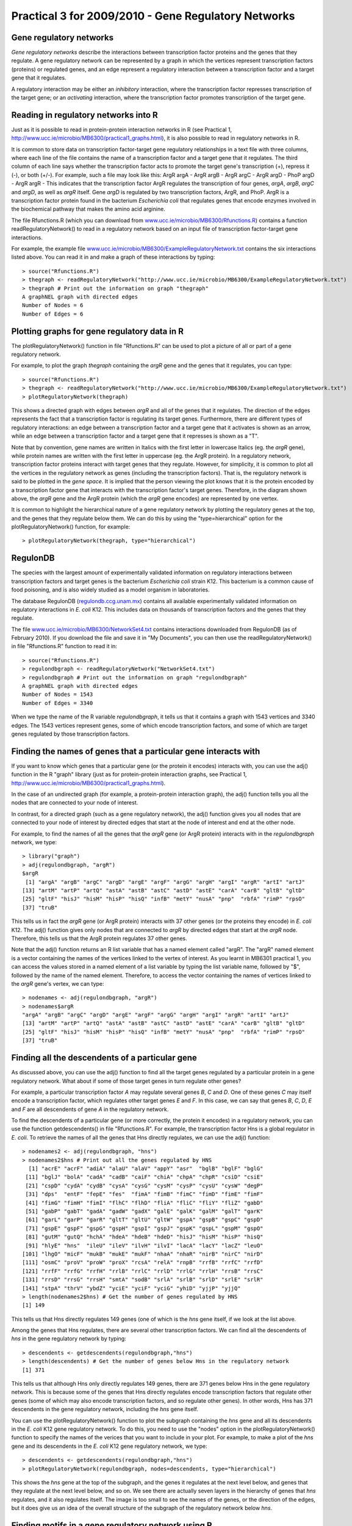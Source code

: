 Practical 3 for 2009/2010 - Gene Regulatory Networks
====================================================

.. highlight:: r

Gene regulatory networks
------------------------

*Gene regulatory networks* describe the interactions between
transcription factor proteins and the genes that they regulate. A
gene regulatory network can be represented by a graph in which the
vertices represent transcription factors (proteins) or regulated
genes, and an edge represent a regulatory interaction between a
transcription factor and a target gene that it regulates.

A regulatory interaction may be either an *inhibitory* interaction,
where the transcription factor represses transcription of the
target gene; or an *activating* interaction, where the
transcription factor promotes transcription of the target gene.

Reading in regulatory networks into R
-------------------------------------

Just as it is possible to read in protein-protein interaction
networks in R (see Practical 1,
`http://www.ucc.ie/microbio/MB6300/practical1\_graphs.html <http://www.ucc.ie/microbio/MB6300/practical1_graphs.html>`_),
it is also possible to read in regulatory networks in R.

It is common to store data on transcription factor-target gene
regulatory relationships in a text file with three columns, where
each line of the file contains the name of a transcription factor
and a target gene that it regulates. The third column of each line
says whether the transcription factor acts to promote the target
gene's transcription (+), repress it (-), or both (+/-). For
example, such a file may look like this:
ArgR argA -
ArgR argB -
ArgR argC -
ArgR argD -
PhoP argD -
ArgR argR -
This indicates that the transcription factor ArgR regulates the
transcription of four genes, *argA*, *argB*, *argC* and *argD*, as
well as *argR* itself. Gene *argD* is regulated by two
transcription factors, ArgR, and PhoP. ArgR is a transcription
factor protein found in the bacterium *Escherichia coli* that
regulates genes that encode enzymes involved in the biochemical
pathway that makes the amino acid arginine.

The file Rfunctions.R (which you can download from
`www.ucc.ie/microbio/MB6300/Rfunctions.R <http://www.ucc.ie/microbio/MB6300/Rfunctions.R>`_)
contains a function readRegulatoryNetwork() to read in a regulatory
network based on an input file of transcription factor-target gene
interactions.

For example, the example file
`www.ucc.ie/microbio/MB6300/ExampleRegulatoryNetwork.txt <http://www.ucc.ie/microbio/MB6300/ExampleRegulatoryNetwork.txt>`_
contains the six interactions listed above. You can read it in and
make a graph of these interactions by typing:

::

    > source("Rfunctions.R")
    > thegraph <- readRegulatoryNetwork("http://www.ucc.ie/microbio/MB6300/ExampleRegulatoryNetwork.txt")
    > thegraph # Print out the information on graph "thegraph"
    A graphNEL graph with directed edges
    Number of Nodes = 6 
    Number of Edges = 6 

Plotting graphs for gene regulatory data in R
---------------------------------------------

The plotRegulatoryNetwork() function in file "Rfunctions.R" can be
used to plot a picture of all or part of a gene regulatory
network.

For example, to plot the graph *thegraph* containing the *argR*
gene and the genes that it regulates, you can type:

::

    > source("Rfunctions.R")
    > thegraph <- readRegulatoryNetwork("http://www.ucc.ie/microbio/MB6300/ExampleRegulatoryNetwork.txt")
    > plotRegulatoryNetwork(thegraph)

|image0|

This shows a directed graph with edges between *argR* and all of
the genes that it regulates. The direction of the edges represents
the fact that a transcription factor is regulating its target
genes. Furthermore, there are different types of regulatory
interactions: an edge between a transcription factor and a target
gene that it activates is shown as an arrow, while an edge between
a transcription factor and a target gene that it represses is shown
as a "T".

Note that by convention, gene names are written in Italics with the
first letter in lowercase Italics (eg. the *argR* gene), while
protein names are written with the first letter in uppercase (eg.
the ArgR protein). In a regulatory network, transcription factor
proteins interact with target genes that they regulate. However,
for simplicity, it is common to plot all the vertices in the
regulatory network as genes (including the transcription factors).
That is, the regulatory network is said to be plotted in the
*gene space*. It is implied that the person viewing the plot knows
that it is the protein encoded by a transcription factor gene that
interacts with the transcription factor's target genes. Therefore,
in the diagram shown above, the *argR* gene and the ArgR protein
(which the *argR* gene encodes) are represented by one vertex.

It is common to highlight the hierarchical nature of a gene
regulatory network by plotting the regulatory genes at the top, and
the genes that they regulate below them. We can do this by using
the "type=hierarchical" option for the plotRegulatoryNetwork()
function, for example:

::

    > plotRegulatoryNetwork(thegraph, type="hierarchical")

|image1|

RegulonDB
---------

The species with the largest amount of experimentally validated
information on regulatory interactions between transcription
factors and target genes is the bacterium *Escherichia coli* strain
K12. This bacterium is a common cause of food poisoning, and is
also widely studied as a model organism in laboratories.

The database RegulonDB
(`regulondb.ccg.unam.mx <http://regulondb.ccg.unam.mx>`_) contains
all available experimentally validated information on regulatory
interactions in *E. coli* K12. This includes data on thousands of
transcription factors and the genes that they regulate.

The file
`www.ucc.ie/microbio/MB6300/NetworkSet4.txt <http://www.ucc.ie/microbio/MB6300/NetworkSet4.txt>`_
contains interactions downloaded from RegulonDB (as of February
2010). If you download the file and save it in "My Documents", you
can then use the readRegulatoryNetwork() in file "Rfunctions.R"
function to read it in:

::

    > source("Rfunctions.R")
    > regulondbgraph <- readRegulatoryNetwork("NetworkSet4.txt")
    > regulondbgraph # Print out the information on graph "regulondbgraph"
    A graphNEL graph with directed edges
    Number of Nodes = 1543 
    Number of Edges = 3340 

When we type the name of the R variable *regulondbgraph*, it tells
us that it contains a graph with 1543 vertices and 3340 edges. The
1543 vertices represent genes, some of which encode transcription
factors, and some of which are target genes regulated by those
transcription factors.

Finding the names of genes that a particular gene interacts with
----------------------------------------------------------------

If you want to know which genes that a particular gene (or the
protein it encodes) interacts with, you can use the adj() function
in the R "graph" library (just as for protein-protein interaction
graphs, see Practical 1,
`http://www.ucc.ie/microbio/MB6300/practical1\_graphs.html <http://www.ucc.ie/microbio/MB6300/practical1_graphs.html>`_).

In the case of an undirected graph (for example, a protein-protein
interaction graph), the adj() function tells you all the nodes that
are connected to your node of interest.

In contrast, for a directed graph (such as a gene regulatory
network), the adj() function gives you all nodes that are connected
to your node of interest by directed edges that start at the node
of interest and end at the other node.

For example, to find the names of all the genes that the *argR*
gene (or ArgR protein) interacts with in the *regulondbgraph*
network, we type:

::

    > library("graph")
    > adj(regulondbgraph, "argR")
    $argR
     [1] "argA" "argB" "argC" "argD" "argE" "argF" "argG" "argH" "argI" "argR" "artI" "artJ"
    [13] "artM" "artP" "artQ" "astA" "astB" "astC" "astD" "astE" "carA" "carB" "gltB" "gltD"
    [25] "gltF" "hisJ" "hisM" "hisP" "hisQ" "infB" "metY" "nusA" "pnp"  "rbfA" "rimP" "rpsO"
    [37] "truB"

This tells us in fact the *argR* gene (or ArgR protein) interacts
with 37 other genes (or the proteins they encode) in *E. coli* K12.
The adj() function gives only nodes that are connected to *argR* by
directed edges that start at the *argR* node. Therefore, this tells
us that the ArgR protein regulates 37 other genes.

Note that the adj() function returns an R list variable that has a
named element called "argR". The "argR" named element is a vector
containing the names of the vertices linked to the vertex of
interest. As you learnt in MB6301 practical 1, you can access the
values stored in a named element of a list variable by typing the
list variable name, followed by "$", followed by the name of the
named element. Therefore, to access the vector containing the names
of vertices linked to the *argR* gene's vertex, we can type:

::

    > nodenames <- adj(regulondbgraph, "argR")
    > nodenames$argR
    "argA" "argB" "argC" "argD" "argE" "argF" "argG" "argH" "argI" "argR" "artI" "artJ"
    [13] "artM" "artP" "artQ" "astA" "astB" "astC" "astD" "astE" "carA" "carB" "gltB" "gltD"
    [25] "gltF" "hisJ" "hisM" "hisP" "hisQ" "infB" "metY" "nusA" "pnp"  "rbfA" "rimP" "rpsO"
    [37] "truB"

Finding all the descendents of a particular gene
------------------------------------------------

As discussed above, you can use the adj() function to find all the
target genes regulated by a particular protein in a gene regulatory
network. What about if some of those target genes in turn regulate
other genes?

For example, a particular transcription factor *A* may regulate
several genes *B*, *C* and *D*. One of these genes *C* may itself
encode a transcription factor, which regulates other target genes
*E* and *F*. In this case, we can say that genes *B*, *C*, *D*, *E*
and *F* are all descendents of gene *A* in the regulatory network.

To find the descendents of a particular gene (or more correctly,
the protein it encodes) in a regulatory network, you can use the
function getdescendents() in file "Rfunctions.R". For example, the
transcription factor Hns is a global regulator in *E. coli*. To
retrieve the names of all the genes that Hns directly regulates, we
can use the adj() function:

::

    > nodenames2 <- adj(regulondbgraph, "hns")
    > nodenames2$hns # Print out all the genes regulated by HNS
      [1] "acrE" "acrF" "adiA" "alaU" "alaV" "appY" "asr"  "bglB" "bglF" "bglG"
     [11] "bglJ" "bolA" "cadA" "cadB" "caiF" "chiA" "chpA" "chpR" "csiD" "csiE"
     [21] "cspD" "cydA" "cydB" "cysA" "cysG" "cysM" "cysP" "cysU" "cysW" "degP"
     [31] "dps"  "entF" "fepE" "fes"  "fimA" "fimB" "fimC" "fimD" "fimE" "fimF"
     [41] "fimG" "fimH" "fimI" "flhC" "flhD" "fliA" "fliC" "fliY" "fliZ" "gabD"
     [51] "gabP" "gabT" "gadA" "gadW" "gadX" "galE" "galK" "galM" "galT" "garK"
     [61] "garL" "garP" "garR" "gltT" "gltU" "gltW" "gspA" "gspB" "gspC" "gspD"
     [71] "gspE" "gspF" "gspG" "gspH" "gspI" "gspJ" "gspK" "gspL" "gspM" "gspO"
     [81] "gutM" "gutQ" "hchA" "hdeA" "hdeB" "hdeD" "hisJ" "hisM" "hisP" "hisQ"
     [91] "hlyE" "hns"  "ileU" "ileV" "ilvH" "ilvI" "lacA" "lacY" "lacZ" "leuO"
    [101] "lhgO" "micF" "mukB" "mukE" "mukF" "nhaA" "nhaR" "nirB" "nirC" "nirD"
    [111] "osmC" "proV" "proW" "proX" "rcsA" "relA" "rnpB" "rrfB" "rrfC" "rrfD"
    [121] "rrfF" "rrfG" "rrfH" "rrlB" "rrlC" "rrlD" "rrlG" "rrlH" "rrsB" "rrsC"
    [131] "rrsD" "rrsG" "rrsH" "smtA" "sodB" "srlA" "srlB" "srlD" "srlE" "srlR"
    [141] "stpA" "thrV" "ybdZ" "yciE" "yciF" "yciG" "yhiD" "yjjP" "yjjQ"
    > length(nodenames2$hns) # Get the number of genes regulated by HNS
    [1] 149

This tells us that Hns directly regulates 149 genes (one of which
is the *hns* gene itself, if we look at the list above.

Among the genes that Hns regulates, there are several other
transcription factors. We can find all the descendents of *hns* in
the gene regulatory network by typing:

::

    > descendents <- getdescendents(regulondbgraph,"hns")
    > length(descendents) # Get the number of genes below Hns in the regulatory network
    [1] 371

This tells us that although Hns only directly regulates 149 genes,
there are 371 genes below Hns in the gene regulatory network. This
is because some of the genes that Hns directly regulates encode
transcription factors that regulate other genes (some of which may
also encode transcription factors, and so regulate other genes). In
other words, Hns has 371 descendents in the gene regulatory
network, including the *hns* gene itself.

You can use the plotRegulatoryNetwork() function to plot the
subgraph containing the *hns* gene and all its descendents in the
*E. coli* K12 gene regulatory network. To do this, you need to use
the "nodes" option in the plotRegulatoryNetwork() function to
specify the names of the verices that you want to include in your
plot. For example, to make a plot of the *hns* gene and its
descendents in the *E. coli* K12 gene regulatory network, we type:

::

    > descendents <- getdescendents(regulondbgraph,"hns")
    > plotRegulatoryNetwork(regulondbgraph, nodes=descendents, type="hierarchical")

|image2|

This shows the *hns* gene at the top of the subgraph, and the genes
it regulates at the next level below, and genes that they regulate
at the next level below, and so on. We see there are actually seven
layers in the hierarchy of genes that *hns* regulates, and it also
regulates itself. The image is too small to see the names of the
genes, or the direction of the edges, but it does give us an idea
of the overall structure of the subgraph of the regulatory network
below *hns*.

Finding motifs in a gene regulatory network using R
---------------------------------------------------

Gene regulatory networks often contain a small set of recurring
regulation patterns called *network motifs*. Network motifs are the
basic circuits of regulatory interactions from which gene
regulatory networks are built.

To identify what motifs occur in a gene regulatory network, you can
use the findnetworkmotifs() function in the "Rfunctions.R" file. As
its arguments (inputs), the function findnetworkmotifs() requires
the variable containing the graph, the size of the motifs to look
for (that is, the number of vertices in each motif), and the
minimum number of occurrences of a motif for it to be reported. At
present, findnetworkmotifs() can only look for motifs with 3 or 4
vertices.

For example, to find motifs containing 3 vertices each that occur
at least 100 times in the subgraph that contains the *hns* gene and
its descendents, you can type:

::

    > descendents <- getdescendents(regulondbgraph, "hns") 
    > length(descendents) # Find out how many descendents Hns has
    [1] 371
    > mysubgraph <- subGraph(descendents, regulondbgraph) # Get the subgraph of the hns gene and its descendents
    > mysubgraph                                          # Print out information on the subgraph
    A graphNEL graph with directed edges
    Number of Nodes = 371 
    Number of Edges = 505 
    > findnetworkmotifs(mysubgraph, 3, min=100)           # Find motifs that occur at least 100 times
    [1] "This motif occurs 19548 times:"
    Edge sequence:
              
    [0] 2 -> 1
    [1] 2 -> 0
    [1] "This motif occurs 348 times:"
    Edge sequence:
              
    [0] 0 -> 1
    [1] 2 -> 0
    [1] "This motif occurs 213 times:"
    Edge sequence:
              
    [0] 0 -> 2
    [1] 0 -> 1
    [2] 1 -> 0

This tells us that the subgraph consisting of the *hns* gene and
its descendents contains 19,548 occurrence of a motif of size 3
(ie. patterns in the subgraph that involve 3 vertices) that
contains a particular gene *gene 2* that regulates two other genes
*gene 1* and *gene 0*.

It also contains 348 occurrences of a motif of size 3 that contains
a particular gene *gene 2* that regulates a gene *gene 0*, where
*gene 0* itself regulates a third gene *gene 1*.

Furthermore, it contains 213 occurrences of a motif of size 3 of a
particular gene *gene 0* that regulates two other genes *gene 2*
and *gene 1*, where *gene 1* actually regulates *gene 0*.

Summary
-------

In this practical, you will have learnt to use the following
functions:


#. readRegulatoryNetwork() (from "Rfunctions.R") for reading in
   regulatory network data
#. plotRegulatoryNetwork() (from "Rfunctions.R") for plotting all
   or part of a regulatory network
#. adj() from the "graph" library for finding the nodes that a
   particular node is linked to in a graph
#. getdescendents() (from "Rfunctions.R") for finding the
   descendents of a gene in a gene regulatory network
#. findnetworkmotifs() (from "Rfunctions.R") for finding motifs in
   a gene regulatory network

Links and Further Reading
-------------------------

Some links are included here for further reading, which will be
especially useful if you need to use R or analyse a gene regulatory
network for your project or assignments.

For background reading on gene regulatory networks, it is
recommended to read Chapter 5 of
*Principles of Computational Cell Biology: from protein complexes to cellular networks*
by Volkhard Helms (Wiley-VCH;
`http://www.wiley-vch.de/publish/en/books/bySubjectLS00/ISBN3-527-31555-1 <http://www.wiley-vch.de/publish/en/books/bySubjectLS00/ISBN3-527-31555-1>`_).

For a more in-depth introduction to R, a good online tutorial is
available on the "Kickstarting R" website,
`cran.r-project.org/doc/contrib/Lemon-kickstart <http://cran.r-project.org/doc/contrib/Lemon-kickstart/>`_.

There is also a useful introduction to R in Appendix A ("A Brief
Introduction to R") of the book
*Computational genome analysis: an introduction* by Deonier, Tavaré
and Waterman (Springer).

There is another nice (slightly more in-depth) tutorial to R
available on the "Introduction to R" website,
`cran.r-project.org/doc/manuals/R-intro.html <http://cran.r-project.org/doc/manuals/R-intro.html>`_.

For more in-depth information and more examples on using the
"graph" library for analysing graphs, look at the "graph" library
documentation,
`www.cran.r-project.org/web/packages/graph/index.html <http://www.cran.r-project.org/web/packages/graph/index.html>`_.

More information and examples on using the "RBGL" library is
available in the RBGL documentation at
`www.cran.r-project.org/web/packages/RBGL/index.html <http://www.cran.r-project.org/web/packages/RBGL/index.html>`_.

More information and examples on using the "Rgraphviz" library is
available in the Rgraphviz documentation at
`www.bioconductor.org/packages/release/bioc/html/Rgraphviz.html <http://www.bioconductor.org/packages/release/bioc/html/Rgraphviz.html>`_.

More information and examples on using the "igraph" library is
available in the "igraph" documentation at
`www.cran.r-project.org/web/packages/igraph/index.html <http://www.cran.r-project.org/web/packages/igraph/index.html>`_.

There are also very useful chapters on "Using Graphs for
Interactome Data" and "Graph Layout" in the book
*Bioconductor Case Studies* by Florian Hahne, Wolfgang Huber,
Robert Gentleman and Seth Falcon
(`http://www.bioconductor.org/pub/biocases/ <http://www.bioconductor.org/pub/biocases/>`_).

Acknowledgements
----------------

Many of the ideas for the examples and exercies for this practical
were inspired by the book
*Principles of Computational Cell Biology: from protein complexes to cellular networks*
by Volkhard Helms (Wiley-VCH;
`http://www.wiley-vch.de/publish/en/books/bySubjectLS00/ISBN3-527-31555-1 <http://www.wiley-vch.de/publish/en/books/bySubjectLS00/ISBN3-527-31555-1>`_).

Exercises
---------

Answer the following questions, using the R package. For each
question, please record your answer, and what you typed into R to
get this answer.

Q1. As you learnt in practical 1, the graph::degree() function from the "graph" library can be used to calculate the degree distribution for a graph. If you have a directed graph (as in the case of gene regulatory) networks, the graph::degree() function returns a list with two named elements called "inDegree" and "outDegree", both of which are vectors containing the number of incoming edges and outgoing edges for each vertex. Plot the in-degree and out-degree distributions for the *E. coli* K12 gene regulatory network. 
    Do you see a difference between the shapes of the in-degree and
    out-degree distributions? Can you explain why?
Q2. Can you identify the 8 transcription factors that regulate the most genes in the *E. coli* K12 gene regulatory network? 
    How many target genes do each of these transcription factors
    regulate?
    Hint: this is similar to the problem of finding the "hubs" in a
    protein-protein interaction network, which you did in practical 1
    (`http://www.ucc.ie/microbio/MB6300/practical1\_graphs.html <http://www.ucc.ie/microbio/MB6300/practical1_graphs.html>`_.
Q3. *E. coli* K12 is estimated to have approximately 4300 genes. When you take all the target genes of the 8 global regulators that you identified in Q2, what fraction of all *E. coli* genes do they directly regulate (*direct regulation* means there is an edge between the global regulator and the target gene in the gene regulatory network)? 
    Hint: if you have two vectors *V1* and *V2* in R, you can make a
    new vector *V3* containing the union of their elements by using the
    union() function (for example, V3 <- union(V1, V2)).
Q4. What fraction of *E. coli* genes do the 8 global regulators (that you identified in Q2) indirectly regulate (*indirect regulation* means that the target genes are descendents of the global regulators, although there may not be an edge between any of the global regulators and a particular target gene)? Q5. What are the five most common motifs of size 3 (containing 3 vertices) that occur in the *E. coli* K12 gene regulatory network, and how many times do they occur? 
    Do you recognise any of the motifs as those identified by Uri Alon
    and colleagues as being particularly frequent in gene regulatory
    networks?
Q6. Make a random graph with the same number of vertices and edges as the *E. coli* K12 gene regulatory network. What are the five most common motifs of size 3 in the random graph, and how many times do they occur? 
    Are they the same or different as those in the *E. coli* gene
    regulatory network?
    Hint: see practical 1 for how to generate a random graph according
    to the Erdos-Renyi model
    (`http://www.ucc.ie/microbio/MB6300/practical1\_graphs.html <http://www.ucc.ie/microbio/MB6300/practical1_graphs.html>`_).




.. |image0| image:: ../../_static/sysbio/P3_image1.png
.. |image1| image:: ../../_static/sysbio/P3_image4.png
.. |image2| image:: ../../_static/sysbio/P3_image5.png
